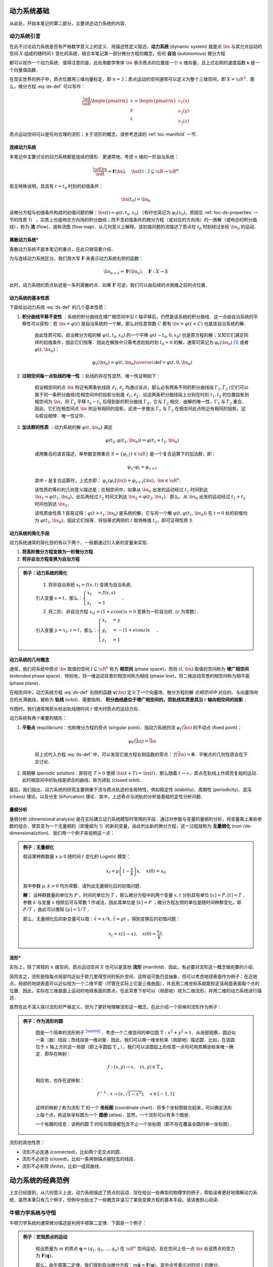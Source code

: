 动力系统基础
=================

从此处，开始本笔记的第二部分，主要讲述动力系统的内容．


动力系统引言
-----------------

在此不讨论动力系统是否有严格数学意义上的定义．用描述性定义叙述，**动力系统** (dynamic system) 就是点 :math:`\bx` 与其允许运动的空间 :math:`X` 组成的随时间 :math:`t` 变化的系统．结合本笔记第一部分微分方程的概念，任何 **自治** (autonomous) 微分方程

.. math::
   :label: ds-def
   
   \frac{\ud \bx}{\ud t} = \boldsymbol{v}(\bx)

都可以视作一个动力系统．值得注意的是，此处用数学黑体 :math:`\bx` 表示质点的位置是一个 :math:`n` 维向量，且上式右侧的速度函数 :math:`\boldsymbol{v}` 是一个向量值函数．

在现实世界的例子中，质点位置用三维向量标定，即 :math:`n=3`；质点运动的空间通常可以定义为整个三维空间，即 :math:`X=\uR^3`．那么，微分方程 :eq:`ds-def` 可以写作：

.. math::
   
   \frac{\ud }{\ud t}\begin{pmatrix} x \\ y \\ z \end{pmatrix} = \begin{pmatrix} v_1(x) \\ v_2(y) \\ v_3(z) \end{pmatrix}

质点运动空间可以是任何合理的流形；关于流形的概念，请参考选读的 :ref:`toc-manifold` 一节．


连续动力系统
^^^^^^^^^^^^^^^^^

本笔记中主要讨论的动力系统都是连续的情形．更通常地，考虑 :math:`n` 维的一阶自治系统：

.. math::
    
    \frac{\ud \bx}{\ud t} = \boldsymbol{f}(\bx), \quad \bx(t): I\subseteq\uR \to \uR^n

若无特殊说明，其具有 :math:`t=t_0` 时刻的初值条件：

.. math::

    \bx(t_0) = \bx_0

该微分方程与初值条件构成的初值问题的解：:math:`\bx(t) = \varphi(t, t_0, x_0)` （有时也简记为 :math:`\varphi_t(x_0)`，原因见 :ref:`toc-ds-properties` 一节的性质 1） ，实质上也是吻合方向场的积分曲线；而不含初值条件的微分方程（或对应的方向场）的一族解（或吻合的积分曲线），称为 **流** (flow)，或称流图 (flow map)．从几何意义上解释，该初值问题的流描述了质点在 :math:`t_0` 时刻经过坐标 :math:`\bx_0` 的运动．


离散动力系统*
^^^^^^^^^^^^^^^^

离散动力系统不是本笔记的重点，在此只做简要介绍．

为与连续动力系统区分，我们用大写 :math:`\boldsymbol{F}` 来表示动力系统右侧的函数：

.. math::

    \bx_{n+1} = \boldsymbol{F}(\bx_n), \quad \boldsymbol{F}: X\to X

此时，动力系统的质点轨迹是一系列离散的点．如果 :math:`\boldsymbol{F}` 可逆，我们可以由后续的点倒推之前的点位置．


.. _toc-ds-properties:

动力系统的基本性质
^^^^^^^^^^^^^^^^^^^^^

下面给出动力系统 :eq:`ds-def` 的几个基本性质：

1. **积分曲线平移不变性** ：系统的积分曲线在增广相空间中沿 :math:`t` 轴平移后，仍然是该系统的积分曲线．这一点由自治系统的平移性可以获知：若 :math:`\bx=\varphi(t)` 是自治系统的一个解，那么对任意常数 :math:`C` 都有 :math:`\bx=\varphi(t+C)` 也是该自治系统的解．

    由此性质可知，自治微分方程的解 :math:`\varphi(t,t_0,x_0)` 的一个平移 :math:`\varphi(t-t_0,0,x_0)` 也是原方程的解；又知它们满足同样的初值条件，因此它们恒等．因此在解族中只需考虑初始时刻 :math:`t_0=0` 的解，通常可简记为 :math:`\varphi_t(\bx_0)` [#f1]_ 或者 :math:`\varphi(t, \bx_0)`：

    .. math::

        \varphi_t(\bx_0) = \varphi(t, \bx_0) \overset{\textrm{def}}{=} \varphi(t, 0, \bx_0)

#. **过相空间每一点轨线的唯一性** ：轨线的存在性显然．唯一性证明如下：

    假设相空间的点 :math:`\bx` 附近有两条轨线段 :math:`\ell_1,\ell_2` 均通过该点，那么必有两条不同的积分曲线段 :math:`\Gamma_1,\Gamma_2` (它们可以属于同一条积分曲线)在相空间中的投影分别是 :math:`\ell_1,\ell_2`．设这两条积分曲线段上分别在时刻 :math:`t_1,t_2` 的位置投影到相空间为 :math:`\bx`，将 :math:`\Gamma_1` 平移 :math:`t_2-t_1` 后得到新的积分曲线 :math:`\Gamma_3`，它与 :math:`\Gamma_2` 相交．由解的唯一性，:math:`\Gamma_3` 与 :math:`\Gamma_2` 重合．因此，它们在相空间点 :math:`\bx` 附近有相同的投影，这进一步推出 :math:`\Gamma_1` 与 :math:`\Gamma_2` 在相空间此点附近有相同的投影，这与假设相悖．唯一性证毕．

#. **加法群的性质** ：动力系统的解 :math:`\varphi(t, \bx_0)` 满足

    .. math::
    
        \varphi(t_2, \varphi(t_1, \bx_0)) = \varphi(t_1+t_2, \bx_0)

    或用集合的语言描述，单参数变换集合 :math:`S = \{ \varphi_t \,|\, t\in\uR \}` 是一个复合运算下的加法群，即：

    .. math::

        \varphi_s\circ \varphi_t = \varphi_{s+t}

    其中 :math:`\circ` 是复合运算符，上式亦即： :math:`\varphi_s(\varphi_t(\bx)) = \varphi_{s+t}(\bx),\ \bx\in\uR^n`．

    该性质的等价的几何意义描述是：在相空间中，如果从 :math:`\bx_0` 出发的运动经过 :math:`t_1` 时间到达 :math:`\bx_1=\varphi(t_1, \bx_0)`，此后再经过 :math:`t_2` 时间又到达 :math:`\bx_2=\varphi(t_2, \bx_1)`．那么，从 :math:`\bx_0` 出发的运动经过 :math:`t_1+t_2` 时间也到达 :math:`\bx_2`．

    该性质由性质 1 容易证得：:math:`\varphi(t+t_1,\bx_0)` 是系统的解，它与另一个解 :math:`\varphi(t,\varphi(t_1,\bx_0))` 在 :math:`t=0` 处的初值均为 :math:`\varphi(t_1,\bx_0)`，因此它们恒等．将恒等式两侧的 :math:`t` 取特殊值 :math:`t_2`，即可证得性质 3.


动力系统的简化手段
^^^^^^^^^^^^^^^^^^^^^

动力系统通常的简化目的有以下两个，一般都通过引入新的变量来实现．

1. **将高阶微分方程变换为一阶微分方程**
#. **将非自治方程变换为自治方程**

.. admonition:: 例子：动力系统的简化
   :class: eg

    (1) 将非自治系统 :math:`x_t=f(x,t)` 变换为自治系统．

    引入变量 :math:`s=t`，那么：:math:`\begin{cases} x_t &= f(x,s) \\ s_t &= 1 \end{cases}`．

    (2) 将二阶、非自治方程 :math:`x_{tt} + (1+\epsilon\cos t)x = 0` 变换为一阶自治的（:math:`\epsilon` 为常数）．

    引入变量 :math:`y=x_t, z=t`，那么：:math:`\begin{cases}x_t &= y \\ y_t &= -(1+\epsilon\cos z)x \\ z_t &= 1\end{cases}`．


动力系统的几何概念
^^^^^^^^^^^^^^^^^^^^^^

通常，我们将系统中质点 :math:`\bx` 取值的空间 :math:`I\subseteq \uR^n` 称为 **相空间** (phase space)，而将 :math:`(t,\bx)` 取值的空间称为 **增广相空间** (extended phase space)．特别地，将一维运动背景的相空间称为相线 (phase line)，将二维运动背景的相空间称为相平面 (phase plane)．

在相空间中，动力系统方程 :eq:`ds-def` 右侧的函数 :math:`\boldsymbol{v}(\bx)` 定义了一个向量场．微分方程的解 *在相空间中* 对应的、与向量场吻合的光滑曲线，被称为 **轨线** (orbit)．需要指明， **积分曲线是位于增广相空间的，而轨线实质是其沿**  :math:`t` **轴向相空间的投影** ．

作图时，我们通常用箭头标出轨线随时间 :math:`t` 增大时质点的运动方向．

动力系统有两个重要的情形：

1. **平衡点** (equilibrium)：也称微分方程的奇点 (singular point)．指动力系统的流 :math:`\varphi_t(\bar{\bx})` 的不动点 (fixed point)： 
    
    .. math::

        \varphi_t(\bar{\bx}) = \bar{\bx}
    
    将上式代入方程 :eq:`ds-def` 中，可以发现它是方程右侧函数的零点： :math:`f(\bar{\bx})=\boldsymbol{0}`．平衡点的几何性质会在下文讨论．

2. 周期解 (periodic solution)：即存在 :math:`T>0` 使得 :math:`\bx(t+T) = \bx(t)`．那么随着 :math:`t\to \infty`，质点在轨线上作周而复始的运动．此时相空间中的轨线是闭合的曲线，称为闭轨 (closed orbit)． 

最后，我们指出，动力系统的研究主要侧重于流与质点轨迹的全局特性，例如稳定性 (stability)、周期性 (periodicity)、混沌 (chaos) 理论，以及分支 (bifurcation) 理论．其中，上述奇点与闭轨的分析是基础的定性分析问题．


量纲分析
^^^^^^^^^^^^^

量纲分析 (dimensional analysis) 是在实际建立动力系统模型时常用的手段．通过对参数与变量的量纲的分析，将变量乘上某些参数的组合，使其变为一个无量纲的（即量纲为 1）的新的变量，由此列出新的微分方程，这一过程就称为 **无量纲化** (non-/de- dimensionalizition)．我们用一个例子来说明这一点：

.. admonition:: 例子：无量纲化

    假设某种群数量 :math:`x \geq 0` 随时间 :math:`t` 变化的 Logistic 模型：

    .. math::

        x_t = \mu\left( 1 - \frac{x}{k} \right)x, \quad x(0) = x_0

    其中参数 :math:`\mu, k > 0` 均为常数．请列出无量纲化后的初值问题．

    **解：** 设种群数量的单位为 :math:`P` ，时间的单位为 :math:`T` ，那么微分方程中的两个变量 :math:`x, t` 分别具有单位 :math:`[x] = P, [t] = T` ．参数 :math:`k` 与变量 :math:`x` 相除后可与常数 1 作减法，因此其单位是 :math:`[k] = P` ；微分方程左侧的单位是随时间种群变化，即 :math:`P/T` ，由此可以推知 :math:`[\mu]=1/T` ．

    那么，无量纲化后的新变量可以取：:math:`\tilde{x}=x/k, \, \tilde{t}=\mu t` ，得到变换后的初值问题：

    .. math::

        x_t = x(1-x), \quad x(0) = \frac{x_0}{k}.

.. _toc-manifold:

流形*
^^^^^^^^

实际上，除了常规的 :math:`n` 维空间，质点运动空间 :math:`X` 也可以是其他 **流形** (manifold)．因此，有必要对流形这一概念做扼要的介绍．

简而言之，流形是指每点局部均近似于欧几里得空间的拓扑空间．这样说可能仍显抽象，但可以考虑地球表面作为例子：在近地点，局部的地球表面可以近似视为一个二维平面（尽管在实际上它是三维曲面），并且用二维坐标系就能标定该局面表面每个点的位置．因此，实际在三维曲面上运动的地球表面的质点，在此背景下却可以（局部地）视为二维流形，并用二维的动力系统进行描述．

虽然在此不深入探讨流形的严格定义，但为了更好地理解流形这一概念，在此介绍一个简单的流形作为例子：

.. admonition:: 例子：作为流形的圆
   :class: eg
   
    圆是一个简单的流形例子 |wiki-circle|_ ．考虑一个二维空间的单位圆 :math:`\mathbb{T}: x^2+y^2=1`．从局部观察，圆近似一条（曲）线段；而线段是一维对象．因此，我们可以用一维坐标来（局部地）描述圆．比如，在该圆位于 :math:`x` 轴上方的这一局部（即上半圆弧 :math:`\mathbb{T}_+`），我们可以该圆弧上的任意一点均可用其横坐标来唯一确定．即存在映射：

    .. math::
      
        f: (x, y) \to x, \quad (x,y)\in\mathbb{T}_+
   
    相应地，也存在逆映射：

    .. math::
      
        f^{-1}: x \to (x,\sqrt{1-x^2}), \quad x\in [-1,1]
    
    这样的映射 :math:`f` 称为流形 :math:`\mathbb{T}` 的一个 **坐标图** (coordinate chart)．将多个坐标图联合起来，可以确定流形上每个点，称这些坐标图为一个 **图册** (atlas)．显然，一个流形可以有多个图册．
    
    一个有趣的信息：该例的圆 :math:`\mathbb{T}` 的任何图册都包含不止一个坐标图（即不存在覆盖全圆的单一坐标图）．

流形的其他性质：

* 流形不必连通 (connected)，比如两个无交点的圆．
* 流形不必闭合 (closed)，比如一条两侧端点被挖去的线段．
* 流形不必有限 (finite)，比如一组双曲线．


动力系统的经典范例
======================

上文已经提到，从几何意义上说，动力系统描述了质点的运动．现在给出一些典型的物理学的例子，帮助读者更好地理解动力系统．虽然本章只有几个例子，但例中也给出了一些概念并温习了某些变换方程的基本手段，请读者耐心阅读．

.. _toc-newton-ds:

牛顿力学系统与守恒
------------------------

牛顿力学系统的通常微分描述是利用牛顿第二定律．下面是一个例子：

.. admonition:: 例子：宏观质点的运动
   :class: eg

    假设质量为 :math:`m` 的质点 :math:`\boldsymbol{q}=(q_1,q_2,\ldots,q_n)` 在 :math:`\uR^n` 空间运动，且在空间上任一点 :math:`\bx` 处该质点的受力为 :math:`\boldsymbol{F}(\boldsymbol{q})`．

    那么，由牛顿第二定律，我们得到自治微分方程：:math:`m\ddot{\boldsymbol{q}} = \boldsymbol{F}(\boldsymbol{q})`，其中点号表示对时间 :math:`t` 的微分．

    为了将上式化为一阶，引入新的变量 :math:`\boldsymbol{p}=m\dot{\boldsymbol{q}}` ，得到：

    .. math::

        \frac{\ud }{\ud t}\begin{pmatrix} \boldsymbol{q} \\ \boldsymbol{p} \end{pmatrix} = \begin{pmatrix} \dot{\boldsymbol{p}}/m \\ \boldsymbol{F}(\boldsymbol{q}) \end{pmatrix}
    
    注意到在以上换元中，变量 :math:`\boldsymbol{p}` 也具有实际的物理意义，即 **动量** (momentum)．


如果该力是保守力 [#f2]_ (conservative force)，即该系统是一个 **守恒系统** (conservative system)，或称保守系统．那么，由能量守恒定律，该力所做的功即为终点 **势能** (potential energy) 减去起点势能．将 :math:`\boldsymbol{q}` 处的势能记为 :math:`V(\boldsymbol{q})`，并将势能之差微分，那么有：

.. math::

    F = -\frac{\partial V}{\partial \boldsymbol{q}}

其中 :math:`\frac{\partial }{\partial \boldsymbol{q}}` 即为梯度算子 :math:`\nabla_{\boldsymbol{q}} = \left(\frac{\partial}{\partial q_1}, \frac{\partial}{\partial q_2}, \dots, \frac{\partial}{\partial q_n}\right)`．

关于守恒系统，我们在 :ref:`toc-conservative` 一节详细讨论．

.. _toc-hamiltonian:

哈密尔顿系统
-----------------

**哈密尔顿系统** (Hamiltonian system)，或译为哈密顿系统，其严格定义十分繁琐．简言之，哈密尔顿系统是一个由常量函数 :math:`H(\boldsymbol{q}, \boldsymbol{p}, t)` （称为哈密顿量）完整描述的动力系统．为了方便理解，此处给出一个简化定义：

.. admonition:: 简化定义：哈密尔顿系统
   :class: def

    假设粒子在 :math:`\uR^n` 中运动．哈密尔顿系统的状态用 :math:`\boldsymbol{r} = (\boldsymbol{q}, \boldsymbol{p})` 来表示，其中 :math:`\boldsymbol{p}\in\uR^n` 表示粒子的动量，而 :math:`\boldsymbol{q}\in\uR^n` 表示例子的位置．那么，哈密尔顿系统可以用以下状态演变方程描述：

    .. math::

        \frac{\ud \boldsymbol{p}}{\ud t} &= -\frac{\partial H}{\partial \boldsymbol{q}}

        \frac{\ud \boldsymbol{q}}{\ud t} &= \frac{\partial H}{\partial \boldsymbol{p}}

    而状态 :math:`\boldsymbol{r}(t)=(\boldsymbol{q}(t), \boldsymbol{p}(t))` 就是以上微分方程对应的初值问题的解．

哈密尔顿系统具有的性质是哈密尔顿量守恒，即对任意状态解 :math:`(\boldsymbol{q}(t), \boldsymbol{p}(t))`，哈密尔顿量在粒子的运动过程中始终是常量．这点容易验证：

.. math::

    \frac{\ud H(\boldsymbol{q}(t), \boldsymbol{p}(t))}{\ud t} = \frac{\partial H}{\partial \boldsymbol{q}}\frac{\partial \boldsymbol{q}}{\partial t} + \frac{\partial H}{\partial \boldsymbol{p}}\frac{\partial \boldsymbol{p}}{\partial t} = \frac{\partial H}{\partial \boldsymbol{q}}\frac{\partial H}{\partial \boldsymbol{p}} - \frac{\partial H}{\partial \boldsymbol{p}}\frac{\partial H}{\partial \boldsymbol{q}} = 0.


梯度系统
---------------

在 :ref:`toc-newton-ds` 一节中，我们介绍了势能的概念．针对物理学中的重力势能，我们可以用微分方程从数学上类似地描绘梯度系统．

特别指明，梯度系统也是一种守恒系统．

.. admonition:: 简化定义：梯度系统
   :class: def

    记在 :math:`\bx` 处质点的势能为标量 :math:`V(\bx)`，那么 **梯度系统** (gradient system) 可以由下式描述：

    .. math::

        \frac{\ud \bx}{\ud t} = - \frac{\partial V}{\partial \bx}


梯度系统的性质
^^^^^^^^^^^^^^^^^^^^

1. **势能** :math:`V` **随着时间** :math:`t` **而不增**，即

    .. math::

        \frac{\ud}{\ud t}V(\bx(t)) = \frac{\partial V}{\partial \bx}\frac{\ud \bx}{\ud t} = -\frac{\partial V}{\partial \bx}\frac{\partial V}{\partial \bx} = -\left\|\frac{\partial V}{\partial \bx}\right\|^2 \leq 0.

2. **梯度系统中（除平衡点处的）轨线总是与势能** :math:`V` **的水平面 (level surface)** :math:`V(\bx) = C` **（其中** :math:`C` **为常数）垂直，并指向** :math:`V` **减少的方向**．

    注意到 :math:`\frac{\partial V}{\partial \bx}` 实质上是 :math:`V` 的梯度，指向 :math:`V` 增长最快的质点运动方向．回到原微分方程，可知重力系统的轨线 :math:`\bx(t)` 随时间变化总是指向 :math:`V` 下降最快的方向，即相图中轨线总是垂直于曲线簇 :math:`V(\bx)=C`．


梯度系统的判定
^^^^^^^^^^^^^^^^^^^^

.. admonition:: 梯度系统的判定方法
   :class: def

    动力系统 :math:`\bx_t = \boldsymbol{F}(\bx) = (F_1(\bx), F_2(\bx), \ldots, F_n(\bx))` 当且仅当存在一个势能函数 :math:`V: \uR^n\to\uR` 使得下式成立：

    .. math::

        \boldsymbol{F}(\bx) = -\left(\frac{\partial }{\partial x_1}, \frac{\partial }{\partial x_2}, \ldots, \frac{\partial }{\partial x_n}\right)V

    或写为： :math:`F_i(x_1,x_2,\ldots,x_n) = -\frac{\partial V}{\partial x_i},\quad \forall i=1,2,\ldots,n` ．
   
特别地，以上判定条件在 :math:`n=1` 时，即： :math:`F(x) = -V'(x)`；在 :math:`n=2` 时，即： 

.. math::

    F_1(x, y) = -\frac{\partial V(x, y)}{\partial x}

    F_2(x, y) = -\frac{\partial V(x, y)}{\partial y}

或者在二阶偏导数连续的条件下写成下式，这点由克莱罗 (Clairaut) 定理易知 :math:`\partial^2 V / (\partial x \partial y) = \partial^2 V / (\partial y \partial x)`：

.. math::

    \frac{\partial F_1}{\partial y} = \frac{\partial F_2}{\partial x}


下面是几个梯度系统判定的例子：

.. admonition:: 例子：梯度系统的判定
   :class: eg

    判断以下动力系统是否是梯度系统；若是，求出它们的势能函数形式．

    .. math::

        (1) \begin{cases} x_t = xy \\ y_t = x^2+y^2 \end{cases}; \quad
        (2) \begin{cases} x_t = 2xy \\ y_t = x^2 + y^2 \end{cases}.

    **解：** 方程 (1) 有：:math:`\frac{\partial}{\partial y}(xy) = x, \frac{\partial}{\partial x}(x^2+y^2) = 2x`，二者不恒等，因此不是梯度系统．

    方程 (2) 可由类似的方法判定出是梯度系统．那么有：

    .. math::

        \frac{\partial V}{\partial x} = - 2xy, \quad \frac{\partial V}{\partial y} = -(x^2 + y^2)
    
    对左右两式求原函数，得：

    .. math::

        V(x, y) = -x^2 y + F(y) = -x^2 y - \frac{1}{3}y^3 + G(x)

    由此解出势能函数： :math:`V(x,y) = -x^2 y - \frac{1}{3} y^3 + C` ，其中 :math:`C` 是任意常数．


梯度系统的相图绘制*
^^^^^^^^^^^^^^^^^^^^^^^^

通用的相图绘制技巧，可以参考后文的内容．这里举一个梯度系统相图绘制的例子：

.. admonition:: 例子：梯度系统的相图绘制
   :class: eg

    …… 施工中 ……


.. _toc-conservative:

守恒系统
---------------

**守恒系统** (conservative system) 是重力系统中的重要内容．但由于其形式相比以上系统更复杂（存在二阶微分），因此在介绍上述系统后才于此处介绍守恒系统．上文提到的梯度系统就是一种守恒系统．


守恒系统的相图
^^^^^^^^^^^^^^^^^^^^^^

守恒系统的相图绘制我们在 :ref:`toc-conservative-phase` 一节着重进行讲解，这里给出一个示例，展示其相图的形式：

.. admonition:: 例子：守恒系统的相图
   :class: eg

    守恒系统 :math:`x_{tt} + x^2 - x = 0` 可以通过换元法 :math:`y=x_t` 降阶：

    .. math::

        \begin{dcases}
        \frac{\ud x}{\ud t} = y \\
        \frac{\ud y}{\ud t} = -\frac{1}{2}x^2 + x
        \end{dcases}

    下图画出了 :math:`(x, y)` （亦即 :math:`(x, x_t)` ）平面上，上述守恒系统的相图 [#f4]_ ．

    .. plot:: _static/img/conservative-system.py
       :align: center

    该系统有两个平衡点，即 :math:`(0,0), (1,0)` ．前者是鞍点，后者是中心点．


洛伦茨系统*
----------------

**洛伦茨系统** (Lorenz system) 由数学与气象学家 Edward Lorenz [#f3]_ 提出，是指具有以下形式的动力系统：

.. math::

    \begin{cases}
    x_t &= \sigma (y-x) \\
    y_t &= rx - y - xz \\
    z_t &= xy - bz 
    \end{cases}

其中，参数 :math:`\sigma, r, b` 均为常量．其相图是混沌理论中著名的洛伦茨蝴蝶 (Lorenz butterfly)，在此引用 `Matplotlib 绘图示例 <https://matplotlib.org/gallery/mplot3d/lorenz_attractor.html>`_：

.. plot:: _static/img/Lorenz-butterfly.py
    :align: center

它一个更正式的名称是洛伦茨吸引子 (Lorenz attractor)．

.. rubric:: 注释

.. [#f1] 这里 :math:`\varphi_t(\bx)` 的下标 :math:`t` 表示含参，而非对 :math:`t` 求导．
.. [#f2] 保守力 (conservative force)，又称守恒力．在物理学上，如果作用于质点的力，在质点从起点运动到终点的过程中做的功与质点运动路径无关，则称该力为保守力．例如，重力是保守力，而摩擦力却不是．
.. [#f3] 爱德华·洛伦茨 Edward Norton Lorenz (1917-2008)，美国数学与气象学家，混沌理论的奠基人．注意，他与荷兰物理学家、电磁学上洛伦兹力的提出者亨德里克·洛伦兹 Hendrik Antoon Lorentz (1853-1928) 并非同一个人；两人的姓氏拼写也并不相同．
.. [#f4] 本处绘图的代码使用的包 ode_toolkit 是作者自己编写使用的，因此读者直接复制是无法复现代码的．如有兴趣，可以参考附录以了解如何使用该包．

.. 链接

.. |wiki-circle| replace:: :superscript:`[source]`
.. _wiki-circle: https://en.wikipedia.org/wiki/Manifold#Circle
